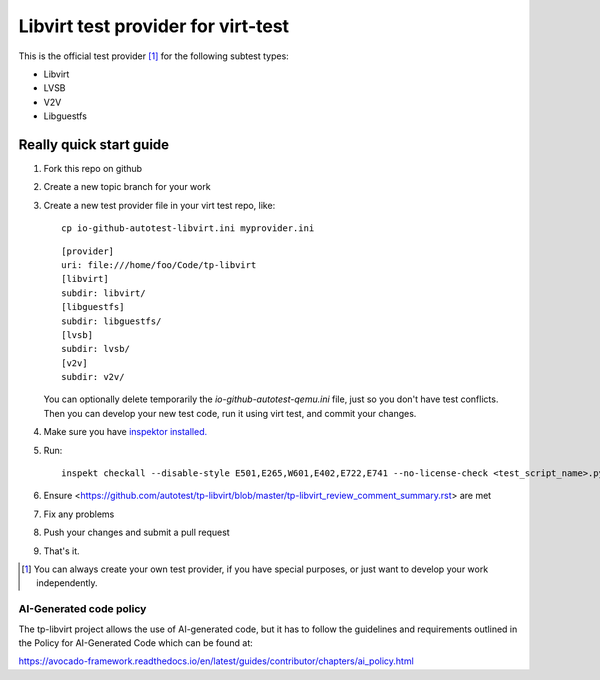 ===================================
Libvirt test provider for virt-test
===================================

This is the official test provider [1]_ for the following
subtest types:

* Libvirt
* LVSB
* V2V
* Libguestfs

Really quick start guide
------------------------

1. Fork this repo on github
2. Create a new topic branch for your work
3. Create a new test provider file in your virt test repo,
   like::

    cp io-github-autotest-libvirt.ini myprovider.ini

   ::

    [provider]
    uri: file:///home/foo/Code/tp-libvirt
    [libvirt]
    subdir: libvirt/
    [libguestfs]
    subdir: libguestfs/
    [lvsb]
    subdir: lvsb/
    [v2v]
    subdir: v2v/

   You can optionally delete temporarily the
   `io-github-autotest-qemu.ini` file, just so you don't have test
   conflicts. Then you can develop your new test code, run it
   using virt test, and commit your changes.

4. Make sure you have `inspektor installed. <https://github.com/autotest/inspektor#inspektor>`_
5. Run::

    inspekt checkall --disable-style E501,E265,W601,E402,E722,E741 --no-license-check <test_script_name>.py

6. Ensure <https://github.com/autotest/tp-libvirt/blob/master/tp-libvirt_review_comment_summary.rst> are met
7. Fix any problems
8. Push your changes and submit a pull request
9. That's it.

.. [1] You can always create your own test provider, if you have special purposes, or just want to develop your work independently.

AI-Generated code policy
========================
The tp-libvirt project allows the use of AI-generated code, but it has to follow
the guidelines and requirements outlined in the Policy for AI-Generated Code
which can be found at:

https://avocado-framework.readthedocs.io/en/latest/guides/contributor/chapters/ai_policy.html
